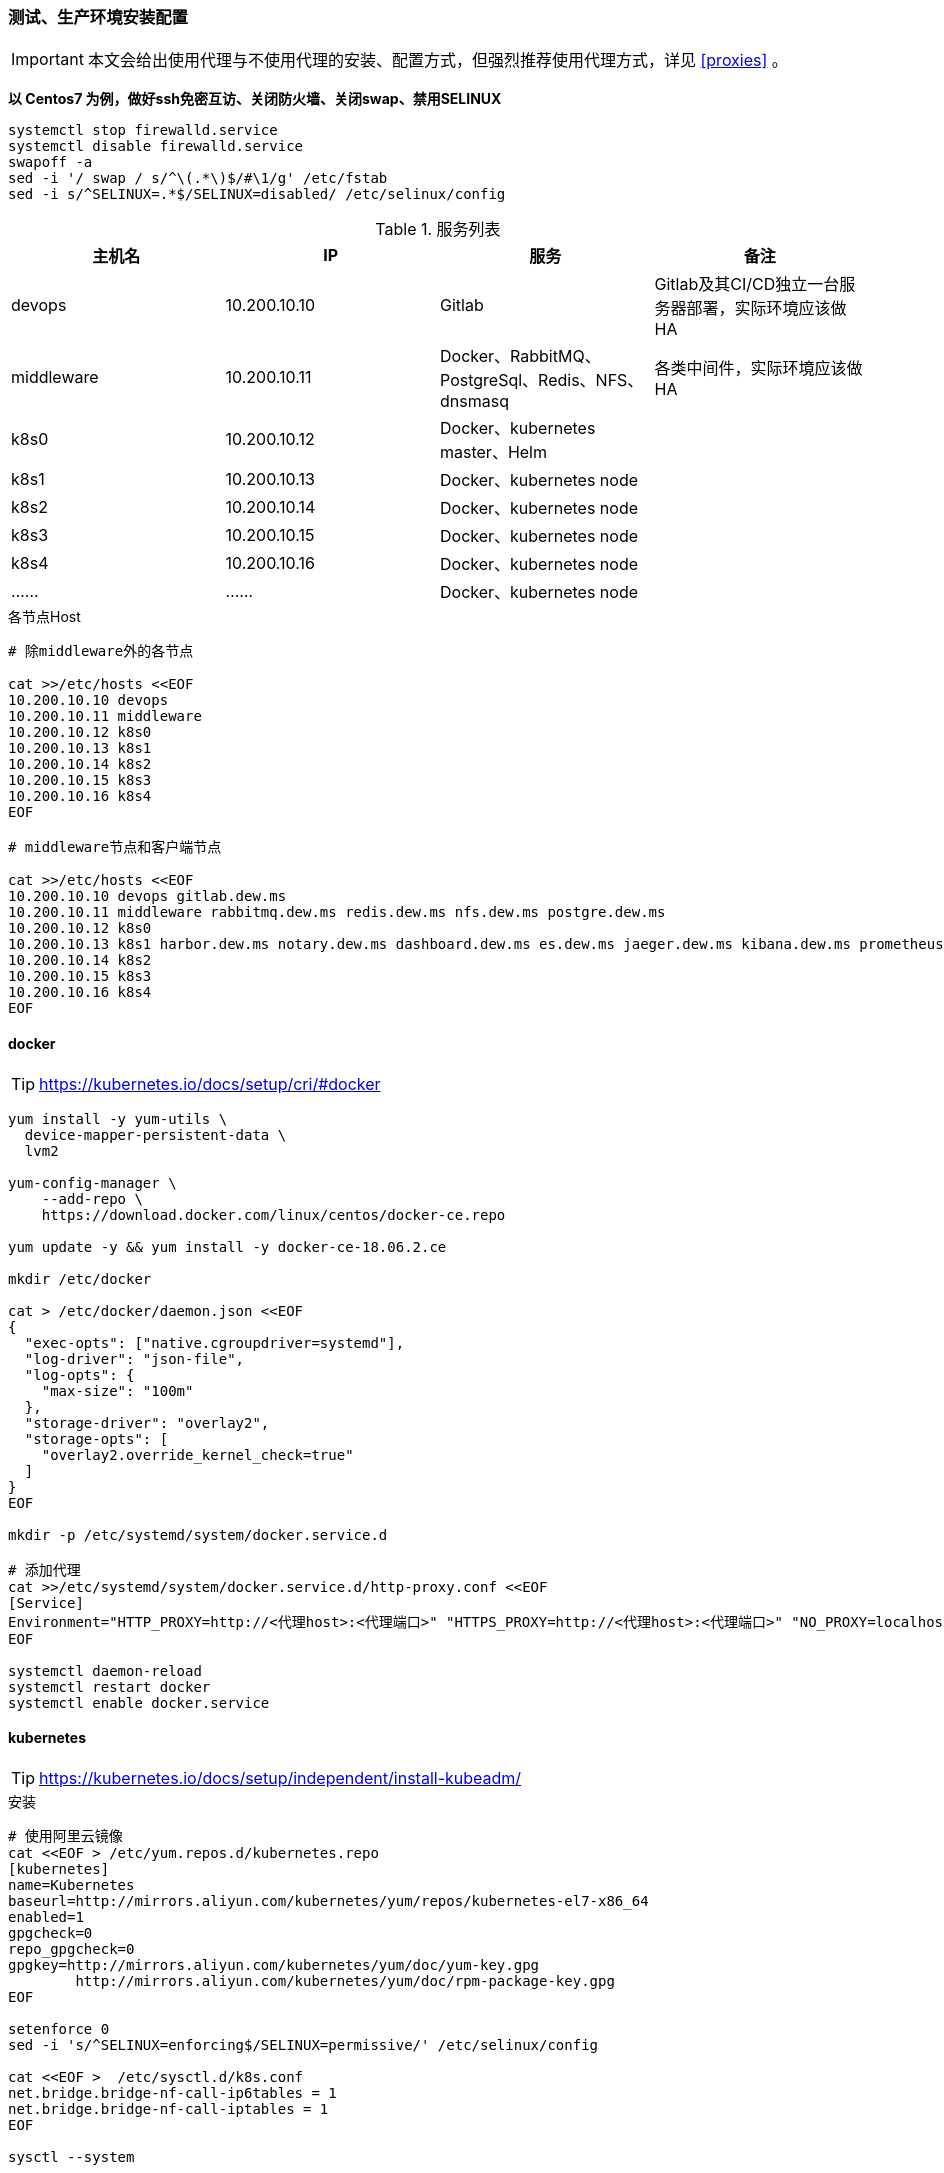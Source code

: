 === 测试、生产环境安装配置

[IMPORTANT]
====
本文会给出使用代理与不使用代理的安装、配置方式，但强烈推荐使用代理方式，详见 <<proxies>> 。
====

*以 Centos7 为例，做好ssh免密互访、关闭防火墙、关闭swap、禁用SELINUX*

[source,bash]
----
systemctl stop firewalld.service
systemctl disable firewalld.service
swapoff -a
sed -i '/ swap / s/^\(.*\)$/#\1/g' /etc/fstab
sed -i s/^SELINUX=.*$/SELINUX=disabled/ /etc/selinux/config
----

.服务列表
|===
|主机名 |IP |服务 | 备注

|devops | 10.200.10.10 | Gitlab | Gitlab及其CI/CD独立一台服务器部署，实际环境应该做HA
|middleware | 10.200.10.11 | Docker、RabbitMQ、PostgreSql、Redis、NFS、dnsmasq | 各类中间件，实际环境应该做HA
|k8s0 | 10.200.10.12 | Docker、kubernetes master、Helm |
|k8s1 | 10.200.10.13 | Docker、kubernetes node |
|k8s2 | 10.200.10.14 | Docker、kubernetes node |
|k8s3 | 10.200.10.15 | Docker、kubernetes node |
|k8s4 | 10.200.10.16 | Docker、kubernetes node |
|…… | …… | Docker、kubernetes node |
|===

[source,bash]
.各节点Host
----
# 除middleware外的各节点

cat >>/etc/hosts <<EOF
10.200.10.10 devops
10.200.10.11 middleware
10.200.10.12 k8s0
10.200.10.13 k8s1
10.200.10.14 k8s2
10.200.10.15 k8s3
10.200.10.16 k8s4
EOF

# middleware节点和客户端节点

cat >>/etc/hosts <<EOF
10.200.10.10 devops gitlab.dew.ms
10.200.10.11 middleware rabbitmq.dew.ms redis.dew.ms nfs.dew.ms postgre.dew.ms
10.200.10.12 k8s0
10.200.10.13 k8s1 harbor.dew.ms notary.dew.ms dashboard.dew.ms es.dew.ms jaeger.dew.ms kibana.dew.ms prometheus.dew.ms prometheus.alertmanager.ms grafana.dew.ms
10.200.10.14 k8s2
10.200.10.15 k8s3
10.200.10.16 k8s4
EOF
----

==== docker

TIP: https://kubernetes.io/docs/setup/cri/#docker

[source,bash]
----
yum install -y yum-utils \
  device-mapper-persistent-data \
  lvm2

yum-config-manager \
    --add-repo \
    https://download.docker.com/linux/centos/docker-ce.repo

yum update -y && yum install -y docker-ce-18.06.2.ce

mkdir /etc/docker

cat > /etc/docker/daemon.json <<EOF
{
  "exec-opts": ["native.cgroupdriver=systemd"],
  "log-driver": "json-file",
  "log-opts": {
    "max-size": "100m"
  },
  "storage-driver": "overlay2",
  "storage-opts": [
    "overlay2.override_kernel_check=true"
  ]
}
EOF

mkdir -p /etc/systemd/system/docker.service.d

# 添加代理
cat >>/etc/systemd/system/docker.service.d/http-proxy.conf <<EOF
[Service]
Environment="HTTP_PROXY=http://<代理host>:<代理端口>" "HTTPS_PROXY=http://<代理host>:<代理端口>" "NO_PROXY=localhost,127.0.0.1,dew.ms"
EOF

systemctl daemon-reload
systemctl restart docker
systemctl enable docker.service
----

==== kubernetes

TIP: https://kubernetes.io/docs/setup/independent/install-kubeadm/

[source,bash]
.安装
----
# 使用阿里云镜像
cat <<EOF > /etc/yum.repos.d/kubernetes.repo
[kubernetes]
name=Kubernetes
baseurl=http://mirrors.aliyun.com/kubernetes/yum/repos/kubernetes-el7-x86_64
enabled=1
gpgcheck=0
repo_gpgcheck=0
gpgkey=http://mirrors.aliyun.com/kubernetes/yum/doc/yum-key.gpg
        http://mirrors.aliyun.com/kubernetes/yum/doc/rpm-package-key.gpg
EOF

setenforce 0
sed -i 's/^SELINUX=enforcing$/SELINUX=permissive/' /etc/selinux/config

cat <<EOF >  /etc/sysctl.d/k8s.conf
net.bridge.bridge-nf-call-ip6tables = 1
net.bridge.bridge-nf-call-iptables = 1
EOF

sysctl --system

yum install -y kubelet kubeadm kubectl --disableexcludes=kubernetes
systemctl enable --now kubelet
----

TIP: https://kubernetes.io/docs/setup/independent/create-cluster-kubeadm/

[source,bash]
.Master配置
----
# 安装Git，后续会用到
yum install -y git

# 初始化Kubernetes，二选一，使用代理方式
kubeadm init \
    --kubernetes-version v1.14.0 \
    --pod-network-cidr=10.244.0.0/16

# 初始化Kubernetes，二选一，不使用代理方式，通过image-repository 及 --kubernetes-version 避免被墙
kubeadm init \
    --image-repository registry.aliyuncs.com/google_containers \
    --kubernetes-version v1.14.0 \
    --pod-network-cidr=10.244.0.0/16

# 记录上述操作输出中的kubeadm join
# e.g.
kubeadm join 10.200.131.18:6443 --token i3i7qw.2gst6kayu1e8ezlg --discovery-token-ca-cert-hash sha256:cabc90823a8e0bcf6e3bf719abc569a47c186f6cfd0e156ed5a3cd5a8d85fab0

mkdir -p $HOME/.kube
cp -i /etc/kubernetes/admin.conf $HOME/.kube/config
chown $(id -u):$(id -g) $HOME/.kube/config

# 查看集群状态
kubectl get cs

# 安装flannel
kubectl apply -f https://raw.githubusercontent.com/coreos/flannel/a70459be0084506e4ec919aa1c114638878db11b/Documentation/kube-flannel.yml

# 都为Running后表示完成
kubectl get pods --all-namespaces

# 创建命名空间，方便后文使用
kubectl create ns devops
----

[NOTE]
.Master做为Node
====
默认情况下 master 不会做为 node 节点，可通过此命令强制启用（不推荐） +
``kubectl taint nodes --all node-role.kubernetes.io/master-``
====

TIP: https://kubernetes.io/docs/setup/independent/create-cluster-kubeadm/

[source,bash]
.Node配置
----
# 执行上一步输出的 kubeadm join ...

# 完成后在master上执行情况如下（以1.14.0版本为例）
kubectl get no
NAME        STATUS     ROLES    AGE   VERSION
test1.k8s   Ready   master   11m   v1.14.0
test2.k8s   Ready   <none>   70s   v1.14.0
test3.k8s   Ready   <none>   52s   v1.14.0
test4.k8s   Ready   <none>   43s   v1.14.0
test5.k8s   Ready   <none>   34s   v1.14.0
----

==== helm

TIP: https://docs.helm.sh/using_helm/#installing-helm

[source,bash]
----

curl https://raw.githubusercontent.com/helm/helm/master/scripts/get | bash

cat <<EOF | kubectl apply -f -
apiVersion: v1
kind: ServiceAccount
metadata:
  name: tiller
  namespace: kube-system
---
apiVersion: rbac.authorization.k8s.io/v1
kind: ClusterRoleBinding
metadata:
  name: tiller
roleRef:
  apiGroup: rbac.authorization.k8s.io
  kind: ClusterRole
  name: cluster-admin
subjects:
  - kind: ServiceAccount
    name: tiller
    namespace: kube-system
EOF

helm init --service-account tiller
# 不使用代理方式，需要指定镜像，注意tiller版本和helm版本对应
helm init --service-account tiller -i registry.cn-hangzhou.aliyuncs.com/google_containers/tiller:v2.13.1
# 或者初始化之后更换镜像
kubectl set image deployment/tiller-deploy tiller=registry.cn-hangzhou.aliyuncs.com/google_containers/tiller:v2.13.1 -n kube-system

# 查看helm版本
helm version

kubectl get pod -n kube-system -l app=helm
----

==== dns

[source,bash]
----
# 在middleware节点上执行安装
yum install -y dnsmasq
systemctl enable dnsmasq
systemctl start dnsmasq

# 编辑各节点，加上middleware节点的IP
vi /etc/resolv.conf
-
nameserver 10.200.10.11
-

# 编辑Kubernetes的DNS，加上dew.ms的代理
kubectl -n kube-system edit cm coredns
-
data:
  Corefile: |
    ...
    dew.ms:53 {
        errors
        cache 30
        proxy . 10.200.10.11
    }
-
----

==== nfs

[source,bash]
----
yum install -y nfs-utils
mkdir -p /data/nfs
chmod 755 /data/nfs

mkdir -p /data/nfs/gitlab
mkdir -p /data/nfs/harbor
mkdir -p /data/nfs/elasticsearch
mkdir -p /data/nfs/kibana
mkdir -p /data/nfs/prometheus-operator

vi /etc/exports

    /data/nfs/gitlab                  *(rw,sync,no_root_squash,no_all_squash)
    /data/nfs/harbor                  *(rw,sync,no_root_squash,no_all_squash)
    /data/nfs/elasticsearch           *(rw,sync,no_root_squash,no_all_squash)
    /data/nfs/kibana                  *(rw,sync,no_root_squash,no_all_squash)
    /data/nfs/prometheus-operator     *(rw,sync,no_root_squash,no_all_squash)

systemctl enable rpcbind
systemctl enable nfs-server
systemctl start rpcbind
systemctl start nfs-server

showmount -e localhost
----

==== postgreSql

[source,bash]
----
wget https://download.postgresql.org/pub/repos/yum/9.6/redhat/rhel-7-x86_64/pgdg-redhat96-9.6-3.noarch.rpm

rpm -Uvh pgdg-redhat96-9.6-3.noarch.rpm
yum install -y postgresql96-server

/usr/pgsql-9.6/bin/postgresql96-setup initdb

vi /var/lib/pgsql/9.6/data/postgresql.conf
-
listen_addresses='*'
-

vi /var/lib/pgsql/9.6/data/pg_hba.conf
-
host  all  all 0.0.0.0/0 md5
-

systemctl enable postgresql-9.6.service
systemctl start postgresql-9.6.service

su - postgres
psql -U postgres
-
ALTER USER postgres WITH PASSWORD 'Dew!123456';
-
----

==== redis

[source,bash]
----
yum install -y epel-release
yum -y install redis
vi /etc/redis.conf
-
# 注释
# bind 127.0.0.1
# 开启密码
requirepass Dew!123456
-
systemctl start redis
----


[[podAssignment]]
==== pod的调度
TIP: 此处简单说明pod的调度配置，方便后文中各组件的安装配置时的参考。 +
     更详细的配置细节请参考以下官方文档： +
     https://kubernetes.io/docs/concepts/configuration/assign-pod-node/
     https://kubernetes.io/docs/concepts/configuration/taint-and-toleration/

===== node亲和性和调度
.nodeName
nodeName是最简单的pod节点选择的方法，直接根据节点的名字来选择pod要调度的节点：
[source,yaml]
----
apiVersion: v1
kind: Pod
metadata:
  name: nginx
spec:
  containers:
  - name: nginx
    image: nginx
  nodeName: devops
----

.nodeSelector
使用此功能需要先给要被调度的node加上标签： +
`kubectl label nodes <node-name> <label-key>=<label-value>` +
e.g. +
[source,bash]
----
kubectl label nodes devops tag=devops
kubectl label nodes k8s4 key=target-host-name
kubectl label nodes k8s5 key=value
----

查看node的标签： +
`kubectl get nodes --show-labels`

给pod添加nodeSelector（推荐在controller部分加，eg:Deployment,StatefulSet等）
[source,yaml]
----
spec:
  containers:
  - name: nginx
    image: nginx
    imagePullPolicy: IfNotPresent
  nodeSelector:
    tag: devops
----
移除标签：
`kubectl label nodes devops tag-`


.Tolerations
给node添加污点： +
`kubectl taint nodes devops key=value:NoSchedule`
给pod添加tolerations： +
[source,yaml]
----
tolerations:
- key: "key"
  operator: "Equal"
  value: "value"
  effect: "NoSchedule"
----
以上配置是指：当node满足pod的tolerations的条件 `key=value:NoSchedule` 时，pod才会被调度到该节点上。

移除node的污点： +
`kubectl taint nodes devops key:NoSchedule-`

.node的亲和性和反亲和性
e.g.
[source,bash]
----
kubectl label nodes k8s1 devops=1
kubectl label nodes k8s2 devops=2
kubectl label nodes k8s3 devops=3
----

[source,yaml]
----
spec:
  affinity:
    nodeAffinity:
      requiredDuringSchedulingIgnoredDuringExecution:
        nodeSelectorTerms:
        - matchExpressions:
          - key: devops
            operator: In
            values:
            - 1
            - 2
      preferredDuringSchedulingIgnoredDuringExecution:
      - weight: 1
        preference:
          matchExpressions:
          - key: devops
            operator: In
            values:
            - 3
----
以上例子说明，pod将会被调度到打有 `devops=1` 和 `devops=2` 标签的节点上去， `devops=3` 的节点为备选节点。 +
operator的值可以为：`In, NotIn, Exists, DoesNotExist, Gt, Lt.` +
此外，可以通过给 `operator` 设值 `NotIn` 或 `DoesNotExist`，来实现node的反亲和性功能。

===== pod亲和性与反亲和性调度
.Inter-pod affinity and anti-affinity
[source,yaml]
----
spec:
  affinity:
    podAffinity:
      requiredDuringSchedulingIgnoredDuringExecution:
      - labelSelector:
          matchExpressions:
          - key: security
            operator: In
            values:
            - S1
        topologyKey: failure-domain.beta.kubernetes.io/zone
    podAntiAffinity:
      preferredDuringSchedulingIgnoredDuringExecution:
      - weight: 100
        podAffinityTerm:
          labelSelector:
            matchExpressions:
            - key: security
              operator: In
              values:
              - S2
          topologyKey: kubernetes.io/hostname
----

pod的亲和性调度，主要是根据pod及node的标签来进行调度的。 +
当一个节点上已有至少一个正在运行的，并带有满足该pod的podAffinity条件的标签的pod1、且该节点有 `failure-domain.beta.kubernetes.io/zone` 的标签，则该pod会被调度到pod1的节点上去。 +
反亲和性与之相反，当某一节点上至少有一个正在运行的、具有满足podAntiAffinity条件的pod2，则该pod不会被调度到pod2的节点上去。

==== gitlab

TIP: https://docs.gitlab.com/omnibus/README.html#installation-and-configuration-using-omnibus-package

[source,bash]
----
curl https://packages.gitlab.com/install/repositories/gitlab/gitlab-ce/script.rpm.sh | sudo bash
yum install -y gitlab-ce

# 按需修改，可修改说明见: https://docs.gitlab.com/omnibus/settings/
vi /etc/gitlab/gitlab.rb
-
external_url 'http://gitlab.dew.ms'
...
-

gitlab-ctl reconfigure

# 浏览器访问并修改root密码

# 安装 gitlab runner，Helm方式，在k8s0节点上执行
helm repo add gitlab https://charts.gitlab.io
helm fetch --untar gitlab/gitlab-runner
cd gitlab-runner

# 添加账号绑定关系
vi templates/role-binding.yaml
-
    - kind: ServiceAccount
      name: default
      namespace: "{{ .Release.Namespace }}"
-

# 添加PVC，使用DooD方式
# 注意添加的位置在 “# Start the runner” 前
# DooD方式由于直接使用宿主机的Docker，存在一定的安全风险，但DinD模式下Kubernetes无法很好地处理镜像缓存，导致每次都要全量拉取
# 详见 https://docs.gitlab.com/runner/executors/kubernetes.html#using-docker-in-your-builds
vi templates/configmap.yaml
-
    cat >>/home/gitlab-runner/.gitlab-runner/config.toml <<EOF
            [[runners.kubernetes.volumes.pvc]]
              name = "gitlab-runner-cache"
              mount_path = "{{ .Values.runners.cache.cachePath }}"
            [[runners.kubernetes.volumes.host_path]]
              name = "docker-socket"
              mount_path = "/var/run/docker.sock"
    EOF
    # Start the runner
-

# 创建PV
cat <<EOF | kubectl apply -f -
apiVersion: v1
kind: PersistentVolume
metadata:
  name: pv-gitlab
  labels:
    pv: pv-gitlab
spec:
  capacity:
    storage: 100Gi
  accessModes:
    - ReadWriteOnce
  persistentVolumeReclaimPolicy: Recycle
  nfs:
    path: /data/nfs/gitlab
    server: nfs.dew.ms
EOF

# 创建PVC
cat <<EOF | kubectl apply -f -
kind: PersistentVolumeClaim
apiVersion: v1
metadata:
  name: gitlab-runner-cache
  namespace: devops
spec:
  accessModes:
    - ReadWriteOnce
  resources:
    requests:
      storage: 100Gi
  selector:
    matchLabels:
      pv: pv-gitlab
EOF

# runnerRegistrationToken 需要从gitlab页面上获取
# 特别说明的是这里定义了cachePath，使用PV
helm install --name dew-gitlab-runner --namespace devops \
    --set gitlabUrl=http://gitlab.dew.ms/ \
    --set runnerRegistrationToken=<...> \
    --set concurrent=20 \
    --set rbac.create=true \
    --set rbacWideAccess=true \
    --set runners.tags=general \
    --set runners.cache.cachePath=/opt/cache \
    --set runners.privileged=true \
    .
----
.gitlab pod的调度
可通过helm安装时，设置以下各具体值来指定pod要调度的node。 +
具体可参考：<<podAssignment,pod的调度参考模板>> 或 <<prometheus-pod-assignment,prometheus pod的调度>>
[source,bash]
----
   --set affinity: {}
   --set nodeSelector: {}
   --set tolerations: []
----

==== nginx Ingress Controller

[source,bash]
----
# 使用如下方式将80 443暴露出来
helm install stable/nginx-ingress --name dew-nginx --namespace ingress-nginx \
    --set controller.kind=DaemonSet \
    --set controller.hostNetwork=true \
    --set controller.stats.enabled=true \
    --set controller.metrics.enabled=true
    # 如不使用代理，更换镜像仓库
    --set controller.image.repository=registry.cn-hangzhou.aliyuncs.com/google_containers/nginx-ingress-controller \
    --set defaultBackend.image.repository=registry.cn-hangzhou.aliyuncs.com/google_containers/defaultbackend
----

pod的调度helm相关参数如下，请自行设置。 +
可参考：<<podAssignment,pod的调度参考模板>> 或 <<prometheus-pod-assignment,prometheus pod的调度>>
[source,bash]
----
    --set controller.affinity: {}
    --set controller.nodeSelector: {}
    --set controller.tolerations: []
    --set defaultBackend.affinity: {}
    --set defaultBackend.nodeSelector: {}
    --set defaultBackend.tolerations: []
----

==== harbor

TIP: https://github.com/goharbor/harbor-helm

[source,bash]
----
git clone https://github.com/goharbor/harbor-helm
cd harbor-helm
git checkout 1.0.0

# 创建Postgres数据库
-
CREATE DATABASE  registry;
CREATE DATABASE  clair;
CREATE DATABASE  notary_server;
CREATE DATABASE  notary_signer;
-

# 创建PV和PVC
app=harbor
components=("registry" "chartmuseum" "jobservice")
size=100Gi
for i in ${components[@]};do
cat <<EOF | kubectl -n devops apply -f -
apiVersion: v1
kind: PersistentVolumeClaim
metadata:
  labels:
    app: ${app}
    component: ${i}
  name: dew-${app}-${i}
spec:
  accessModes:
    - ReadWriteOnce
  resources:
    requests:
      storage: ${size}
  selector:
    matchLabels:
      app: ${app}
      component: ${i}
---
apiVersion: v1
kind: PersistentVolume
metadata:
  labels:
    app: ${app}
    component: ${i}
  name: dew-${app}-${i}
spec:
  capacity:
    storage: ${size}
  accessModes:
    - ReadWriteOnce
  persistentVolumeReclaimPolicy: Recycle
  nfs:
    path: /data/nfs/${app}/${i}
    server: nfs.dew.ms
EOF
done
# 注意在NFS服务器上创建对应文件夹
for i in ${components[@]};do
mkdir -p /data/nfs/${app}/${i}
done

helm install --name dew-harbor --namespace devops \
    --set externalURL=https://harbor.dew.ms \
    --set harborAdminPassword=Harbor12345 \
    --set expose.ingress.hosts.core=harbor.dew.ms \
    --set expose.ingress.hosts.notary=notary.dew.ms \
    --set database.type=external \
    --set database.external.host=postgre.dew.ms \
    --set database.external.port=5432 \
    --set database.external.username=postgres \
    --set database.external.password=Dew\!123456 \
    --set database.external.sslmode=disable \
    --set redis.type=external \
    --set redis.external.host=redis.dew.ms \
    --set redis.external.port=6379 \
    --set redis.external.password=Dew\!123456 \
    --set redis.external.coreDatabaseIndex=10 \
    --set redis.external.jobserviceDatabaseIndex=11 \
    --set redis.external.registryDatabaseIndex=12 \
    --set redis.external.chartmuseumDatabaseIndex=13\
    --set persistence.persistentVolumeClaim.registry.existingClaim=dew-harbor-registry \
    --set persistence.persistentVolumeClaim.chartmuseum.existingClaim=dew-harbor-chartmuseum \
    --set persistence.persistentVolumeClaim.jobservice.existingClaim=dew-harbor-jobservice \
    .

# 初始用户名/密码 admin/Harbor12345

# 访问 https://harbor.dew.ms

# 获取证书
kubectl -n devops get secrets/dew-harbor-harbor-ingress -o jsonpath="{.data.ca\.crt}" | base64 --decode

# 以下操作在每台服务上执行

mkdir -p /etc/docker/certs.d/harbor.dew.ms
cat <<EOF > /etc/docker/certs.d/harbor.dew.ms/ca.crt
<上一步获取的证书>
EOF

systemctl daemon-reload
systemctl restart docker

# 登录，用户名/密码 admin/Harbor12345
docker login harbor.dew.ms -u admin -p Harbor12345

# 测试
docker pull registry.cn-hangzhou.aliyuncs.com/google_containers/pause:3.1
docker tag registry.cn-hangzhou.aliyuncs.com/google_containers/pause:3.1 harbor.dew.ms/library/pause:3.1
docker push harbor.dew.ms/library/pause:3.1
----

==== dashboard

[source,bash]
----
cat <<EOF | kubectl apply -f -
apiVersion: v1
kind: Secret
metadata:
  labels:
    k8s-app: kubernetes-dashboard
  name: kubernetes-dashboard-certs
  namespace: kube-system
type: Opaque
EOF

# 安装，不使用代理方式需要加上 --set image.repository=registry.cn-hangzhou.aliyuncs.com/google_containers/kubernetes-dashboard-amd64
helm install stable/kubernetes-dashboard --name dew-k8s-dashboard --namespace kube-system \
    --set rbacAdminRole=true \
    --set ingress.enabled=true \
    --set-string ingress.annotations."nginx\.ingress\.kubernetes\.io/backend-protocol"="HTTPS" \
    --set ingress.hosts={dashboard.dew.ms} \
    --set ingress.tls[0].hosts={dashboard.dew.ms},ingress.tls[0].secretName=kubernetes-dashboard-certs

# 获取Token
kubectl -n kube-system describe secret $(kubectl -n kube-system get secret | grep dew-dashboard-kubernetes-dashboard | awk '{print $1}')

# 使用Firefox访问
----

==== elasticsearch

TIP: https://github.com/elastic/helm-charts/blob/master/elasticsearch 注意仔细查看各参数设值的说明。

[source,bash]
----
# 创建PV
app=dew-elasticsearch-client
size=200Gi
# 请根据replicas的个数来决定下面PV的创建个数
for i in {0..1}; do
cat <<EOF | kubectl -n devops apply -f -
apiVersion: v1
kind: PersistentVolume
metadata:
  labels:
    app: ${app}
  name: ${app}-${i}
spec:
  capacity:
    storage: ${size}
  accessModes:
    - ReadWriteOnce
  persistentVolumeReclaimPolicy: Recycle
  nfs:
    path: /data/nfs/elasticsearch/${app}-${i}
    server: nfs.dew.ms
EOF
done

# 注意在NFS服务器上创建对应文件夹
for i in {0..1}; do
mkdir -p /data/nfs/elasticsearch/${app}-${i}
done

# TIP：如果pod没有启动成功，报错和路径权限问题有关，可尝试给PV的存储路径添加权限,如：
chmod 775 /data/nfs/elasticsearch/dew-elasticsearch-client-0
chmod 775 /data/nfs/elasticsearch/dew-elasticsearch-client-1


# 使用helm安装
helm repo add elastic https://helm.elastic.co

helm install --name dew-elasticsearch elastic/elasticsearch --namespace devops \
    --set imageTag=6.6.1 \
    --set clusterName=dew-elasticsearch \
    --set nodeGroup=client \
    --set masterService=dew-elasticsearch-client \
    --set replicas=2 \
    --set minimumMasterNodes=2 \
    --set volumeClaimTemplate.storageClassName="" \
    --set volumeClaimTemplate.resources.requests.storage=200Gi \
    --set fsGroup=0 \
    --set clusterHealthCheckParams="" \
    --set ingress.enabled=true \
    --set ingress.hosts={es.dew.ms}

    # pod调度相关配置,请根据需要进行设值
    --set nodeSelector."tag"="devops" \
    --set tolerations[0].key="key" \
    --set tolerations[0].operator="Equal" \
    --set tolerations[0].value="value" \
    --set tolerations[0].effect="NoSchedule" \
    --set nodeAffinity.requiredDuringSchedulingIgnoredDuringExecution.nodeSelectorTerms[0].matchExpressions[0].key="tag" \
    --set nodeAffinity.requiredDuringSchedulingIgnoredDuringExecution.nodeSelectorTerms[0].matchExpressions[0].operator=In \
    --set nodeAffinity.requiredDuringSchedulingIgnoredDuringExecution.nodeSelectorTerms[0].matchExpressions[0].values[0]=devops \
    --set antiAffinity="hard" \  #该值可为soft
    --set antiAffinityTopologyKey="kubernetes.io/hostname" \

    # 若使用xpack security,请加上以下参数
    --set-string extraEnvs[0]."name"="xpack\.security\.enabled" \
    --set-string extraEnvs[0]."value"="true" \
    --set-string extraEnvs[1]."name"="xpack\.security\.authc\.accept_default_password" \
    --set-string extraEnvs[1]."value"="true" \
    --set-string extraEnvs[2]."name"="ELASTIC_USERNAME" \
    --set-string extraEnvs[2]."value"="elastic" \
    --set-string extraEnvs[3]."name"="ELASTIC_PASSWORD" \
    --set-string extraEnvs[3]."value"="123456"

    xpack安装相关文档说明：https://github.com/elastic/helm-charts/blob/master/elasticsearch/README.md#security

    * 开启xpack security的简单例子：
      . 进入容器内部
        kubectl exec -it dew-elasticsearch-client-0 -n devops /bin/sh
      . 激活30天试用license
        curl -H "Content-Type:application/json" -XPOST  http://localhost:9200/_xpack/license/start_trial?acknowledge=true
      . 修改密码：
        bin/elasticsearch-setup-passwords interactive
      . 测试：
        curl -u elastic -XGET 'localhost:9200/_cat/health?v&pretty'
----

TIP: 其他elasticsearch的helm chart : https://github.com/helm/charts/tree/master/stable/elasticsearch

==== fluentd

TIP: https://github.com/kiwigrid/helm-charts/tree/master/charts/fluentd-elasticsearch +
     https://kiwigrid.github.io/

[source,bash]
----
helm repo add kiwigrid https://kiwigrid.github.io

helm install kiwigrid/fluentd-elasticsearch --name dew-fluentd-es --namespace devops \
    --set elasticsearch.host=dew-elasticsearch-client \
    --set elasticsearch.logstash_prefix=logstash \
    # 若 ES 启用 xpack 的 security，加上以下参数
    --set elasticsearch.user=elastic \
    --set elasticsearch.password=123456
    # Prometheus 相关设置(需先安装prometheus-operator)
    --set service.type=ClusterIP \
    --set service.ports[0].name="monitor-agent" \
    --set service.ports[0].port=24231 \
    --set prometheusRule.enabled=true \
    --set prometheusRule.prometheusNamespace=devops \
    --set prometheusRule.labels.app=prometheus-operator \
    --set prometheusRule.labels.release=dew-prometheus-operator \
    --set serviceMonitor.enabled=true \
    --set serviceMonitor.labels.release=dew-prometheus-operator
    # 不使用代理要加上
    --set image.repository=registry.cn-hangzhou.aliyuncs.com/google_containers/fluentd-elasticsearch \
    --set image.tag=v2.4.0
    # pod调度相关配置,请根据实际需要进行设值
    --set nodeSelector."tag"="devops" \
    --set tolerations[0].key="key" \
    --set tolerations[0].operator="Equal" \
    --set tolerations[0].value="value" \
    --set tolerations[0].effect="NoSchedule"
----


==== kibana

TIP: https://github.com/helm/charts/tree/master/stable/kibana

[source,bash]
----

使用PVC
app=("kibana")
size=10Gi

for i in ${app[@]};do
cat <<EOF | kubectl -n devops apply -f -
apiVersion: v1
kind: PersistentVolumeClaim
metadata:
  labels:
    app: ${i}
  name: dew-${i}
spec:
  accessModes:
    - ReadWriteOnce
  resources:
    requests:
      storage: ${size}
  selector:
    matchLabels:
      app: ${i}
---
apiVersion: v1
kind: PersistentVolume
metadata:
  labels:
    app: ${i}
  name: dew-${i}
spec:
  capacity:
    storage: ${size}
  accessModes:
    - ReadWriteOnce
  persistentVolumeReclaimPolicy: Recycle
  nfs:
    path: /data/nfs/${i}
    server: nfs.dew.ms
EOF
done

# 注意在NFS服务器上加上文件路径,并创建需要的目录


helm install --name dew-kibana stable/kibana --namespace devops \
    --set image.tag="6.6.1" \
    --set env."ELASTICSEARCH_URL"="http://dew-elasticsearch-client:9200" \
    --set service.internalPort=5601 \
    --set ingress.enabled=true,ingress.hosts={kibana.dew.ms} \
    --set-string ingress.annotations."kubernetes\.io/ingress\.class"=nginx \
    --set-string ingress.annotations."kubernetes\.io/tls-acme"="true" \
    --set ingress.tls[0].hosts={kibana.dew.ms},ingress.tls[0].secretName=kibana-certs \
    --set dashboardImport.enabled=true \
    --set dashboardImport.dashboards."k8s"="https://raw.githubusercontent.com/monotek/kibana-dashboards/master/k8s-fluentd-elasticsearch.json" \
    --set serviceAccount.create=true,serviceAccountName=kibana \
    --set plugins.enabled=true \
    --set persistentVolumeClaim.enabled=true \
    --set persistentVolumeClaim.existingClaim=true \
    --set securityContext.enabled=true \
    --set securityContext.allowPrivilegeEscalation=true \
    --set securityContext.runAsUser=0 \
    --set securityContext.fsGroup=0

    # pod调度相关配置，请根据实际情况设值
    --set nodeSelector."tag"="devops" \
    --set tolerations[0].key="key" \
    --set tolerations[0].operator="Equal" \
    --set tolerations[0].value="value" \
    --set tolerations[0].effect="NoSchedule" \
    --set affinity.nodeAffinity.requiredDuringSchedulingIgnoredDuringExecution.nodeSelectorTerms[0].matchExpressions[0].key="key" \
    --set affinity.nodeAffinity.requiredDuringSchedulingIgnoredDuringExecution.nodeSelectorTerms[0].matchExpressions[0].operator=In \
    --set affinity.nodeAffinity.requiredDuringSchedulingIgnoredDuringExecution.nodeSelectorTerms[0].matchExpressions[0].values[0]=target-host-name \

    # xpack security相关参数：
    --set image.repository=docker.elastic.co/kibana/kibana \
    --set env."XPACK_SECURITY_ENABLED"="true" \
    --set env."ELASTICSEARCH_USERNAME"="kibana" \
    --set env."ELASTICSEARCH_PASSWORD"="dew123456" \
    --set dashboardImport.xpackauth.enabled=true \
    --set dashboardImport.xpackauth.username=kibana\
    --set dashboardImport.xpackauth.password=dew123456

----

==== jaeger

TIP: https://github.com/jaegertracing/jaeger-operator

[source,bash]
----
kubectl create -f https://raw.githubusercontent.com/jaegertracing/jaeger-operator/master/deploy/crds/jaegertracing_v1_jaeger_crd.yaml
curl https://raw.githubusercontent.com/jaegertracing/jaeger-operator/master/deploy/service_account.yaml \
    | sed "s/namespace: observability/namespace: devops/g" \
    | kubectl create -f -
curl https://raw.githubusercontent.com/jaegertracing/jaeger-operator/master/deploy/service_account.yaml \
    | sed "s/namespace: observability/namespace: devops/g" \
    | kubectl create -f -
curl https://raw.githubusercontent.com/jaegertracing/jaeger-operator/master/deploy/role.yaml \
    | sed "s/namespace: observability/namespace: devops/g" \
    | kubectl create -f -
curl https://raw.githubusercontent.com/jaegertracing/jaeger-operator/master/deploy/role_binding.yaml \
    | sed "s/namespace: observability/namespace: devops/g" \
    | kubectl create -f -
curl https://raw.githubusercontent.com/jaegertracing/jaeger-operator/master/deploy/operator.yaml \
    | sed "s/namespace: observability/namespace: devops/g" \
    | kubectl create -f -

# 使用elasticsearch作为jaeger的数据源
    # 若ES启用Xpack Security，则需要创建secret
    ELASTICSEARCH_USERNAME=elastic
    ELASTICSEARCH_PASSWORD=123456
    cat <<EOF | kubectl -n devops apply -f -
    apiVersion: v1
    kind: Secret
    metadata:
      name: jaeger-es-secrets
    type: Opaque
    data:
      ES_USERNAME: `echo -n $ELASTICSEARCH_USERNAME | base64`
      ES_PASSWORD: `echo -n $ELASTICSEARCH_PASSWORD | base64`
    EOF

    # 创建Jaeger实例
    cat <<EOF | kubectl apply -n devops -f -
    apiVersion: jaegertracing.io/v1
    kind: Jaeger
    metadata:
      name: jaeger
    spec:
      strategy: production
      storage:
        type: elasticsearch
        options:
          es:
            server-urls: http://dew-elasticsearch-client:9200
        secretName: jaeger-es-secrets  # 若ES启用Xpack Security，需要设置此项及创建secret
    EOF

    TIP: Jaeger实例可在不同namespace下创建使用，使用中请注意namespace的问题。
    使用sidecar的方式部署项目：https://github.com/jaegertracing/jaeger-operator#auto-injection-of-jaeger-agent-sidecars
    使用daemonset的方式部署项目：https://github.com/jaegertracing/jaeger-operator#agent-as-daemonset

# 修改Ingress
cat <<EOF | kubectl -n devops apply -f -
apiVersion: extensions/v1beta1
kind: Ingress
metadata:
  annotations:
    kubernetes.io/ingress.class: nginx
  name: jaeger-query
spec:
  rules:
    - host: jaeger.dew.ms
      http:
        paths:
          - backend:
              serviceName: jaeger-query
              servicePort: 16686
            path: /
EOF

----

.pod的调度
目前jaeger-operator暂不支持直接设置，请关注该项目的更新情况。
可以自行给需要调度的pod的deployment添加限制条件。可参考： <<podAssignment>>

.Jaeger demo
[source,bash]
----
cat <<EOF | kubectl apply -f -
apiVersion: extensions/v1beta1
kind: Deployment
metadata:
  annotations:
    inject-jaeger-agent: "true"
    sidecar.jaegertracing.io/inject: "true"
  name: jaeger-demo
spec:
  template:
    metadata:
      labels:
        app: jaeger-demo
        version: v1
    spec:
      containers:
      - name: jaeger-demo
        image: jaegertracing/example-hotrod:1.10
        ports:
        - containerPort: 8080
---
apiVersion: v1
kind: Service
metadata:
  annotations:
    inject-jaeger-agent: "true"
    sidecar.jaegertracing.io/inject: "true"
  name: jaeger-demo
  labels:
    app: jaeger-demo
spec:
  ports:
   - name: jaeger-demo
     port: 8080
     targetPort: 8080
  selector:
   app: jaeger-demo
EOF
----


==== prometheus-operator 和 grafana
TIP: https://github.com/helm/charts/tree/master/stable/prometheus-operator

  prometheus-operator结构：
    |--- prometheus-operator
    |--- prometheus
    |--- alertmanager
    |--- node-exporter
    |--- kube-state-metrics
    |--- service monitors to scrape internal kubernetes components
    |     |---kube-apiserver
    |     |---kube-scheduler
    |     |---kube-controller-manager
    |     |---etcd
    |     |---kube-dns/coredns
    |
    |--- grafana

===== prometheus-operator 使用PV

[source,bash]
----
# 创建PV,注意label的对应

app=prometheus-operator
components=("alertmanager" "prometheus")
size=100Gi

for i in ${components[@]};do
cat <<EOF | kubectl -n devops apply -f -
apiVersion: v1
kind: PersistentVolume
metadata:
  labels:
    component: ${i}
  name: dew-${app}-${i}
spec:
  capacity:
    storage: ${size}
  accessModes:
    - ReadWriteOnce
  persistentVolumeReclaimPolicy: Recycle
  nfs:
    path: /data/nfs/${app}/${i}
    server: nfs.dew.ms
EOF
done

# 在NFS服务器上创建相同路径
for i in ${components[@]};do
mkdir -p /data/nfs/${app}/${i}
done

----

===== 创建grafana的PVC和PV
[source,bash]
----
app=("grafana")
size=50Gi

for i in ${app[@]};do
cat <<EOF | kubectl -n devops apply -f -
apiVersion: v1
kind: PersistentVolumeClaim
metadata:
  labels:
    app: ${i}
  name: dew-${i}
spec:
  accessModes:
    - ReadWriteOnce
  resources:
    requests:
      storage: ${size}
  selector:
    matchLabels:
      app: ${i}
---
apiVersion: v1
kind: PersistentVolume
metadata:
  labels:
    app: ${i}
  name: dew-${i}
spec:
  capacity:
    storage: ${size}
  accessModes:
    - ReadWriteOnce
  persistentVolumeReclaimPolicy: Recycle
  nfs:
    path: /data/nfs/prometheus-operator/${i}
    server: nfs.dew.ms
EOF
done

# 注意在NFS服务器上创建相同路径
mkdir -p /data/nfs/prometheus-operator/grafana
----


===== 使用helm 安装

注意安装前先更新chart仓库 +
`helm repo update`

[source,yaml]
----
# 若需要对etcd进行监控，则需要先创建secret
kubectl -n devops create secret generic dew-prometheus-operator-etcd  --from-file=/etc/kubernetes/pki/etcd/ca.crt  --from-file=/etc/kubernetes/pki/etcd/peer.crt  --from-file=/etc/kubernetes/pki/etcd/peer.key

helm install stable/prometheus-operator --name dew-prometheus-operator --namespace devops \
    --set kubelet.serviceMonitor.https=true \
    --set prometheus.ingress.enabled=true \
    --set prometheus.ingress.hosts={prometheus.dew.ms} \
    --set alertmanager.ingress.enabled=true \
    --set alertmanager.ingress.hosts={prometheus.alertmanager.ms} \
    --set prometheusOperator.securityContext.runAsNonRoot=false \
    --set prometheus.prometheusSpec.storageSpec.volumeClaimTemplate.spec.resources.requests.storage=100Gi \
    --set alertmanager.alertmanagerSpec.storage.volumeClaimTemplate.spec.resources.requests.storage=100Gi \
    --set alertmanager.alertmanagerSpec.storage.volumeClaimTemplate.spec.selector.matchLabels."component"="alertmanager" \
    --set prometheus.prometheusSpec.storageSpec.volumeClaimTemplate.spec.selector.matchLabels."component"="prometheus"
    # 对etcd监测相关参数
    --set prometheus.prometheusSpec.secrets[0]=dew-prometheus-operator-etcd \
    --set kubeEtcd.serviceMonitor.scheme=https \
    --set kubeEtcd.serviceMonitor.insecureSkipVerify=true \
    --set kubeEtcd.serviceMonitor.caFile="/etc/prometheus/secrets/dew-prometheus-operator-etcd/ca.crt" \
    --set kubeEtcd.serviceMonitor.certFile="/etc/prometheus/secrets/dew-prometheus-operator-etcd/peer.crt" \
    --set kubeEtcd.serviceMonitor.keyFile="/etc/prometheus/secrets/dew-prometheus-operator-etcd/peer.key"
    # 直接使用prometheus-operator的grafana，添加以下设置
    --set grafana.enabled=true \
    --set grafana.adminPassword=Dew123456 \
    --set grafana.defaultDashboardsEnabled=true \
    --set grafana.ingress.enabled=true \
    --set grafana.ingress.hosts={grafana.dew.ms} \
    --set grafana.ingress.tls[0].host={grafana.dew.ms},ingress.tls[0].secretName=dew-grafana \
    --set grafana.sidecar.dashboards.enabled=true \
    --set grafana.sidecar.dashboards.searchNamespace="devops"\
    --set grafana.sidecar.dashboards.label=grafana_dashboard \
    --set grafana.sidecar.datasources.enabled=true \
    --set grafana.sidecar.datasources.searchNamespace="devops" \
    --set grafana.sidecar.datasources.label=grafana_datasource \
    --set grafana.'grafana\.ini'.smtp.enabled="true" \
    --set grafana.'grafana\.ini'.smtp.host="smtp.163.com:25" \
    --set grafana.'grafana\.ini'.smtp.user=XXXXX@163.com \
    --set grafana.'grafana\.ini'.smtp.password=XXXXX \
    --set grafana.'grafana\.ini'.smtp.from_address="XXXXX@163.com" \
    --set grafana.'grafana\.ini'.smtp.skip_verify=true \
    --set grafana.persistence.enabled=true \
    --set grafana.persistence.existingClaim=dew-grafana
    # 可选设置
    --set grafana.'grafana\.ini'.server.root_url="https://grafana.dew.ms"

    # 如不使用代理,更换以下镜像仓库
    --set kube-state-metrics.image.repository=registry.cn-hangzhou.aliyuncs.com/google_containers/kube-state-metrics

TIP: grafana默认用户名：admin,
查看密码：
kubectl get secret --namespace devops dew-prometheus-operator-grafana -o jsonpath="{.data.admin-password}" | base64 --decode ; echo
grafana重置密码：进入grafana的容器内部后执行
grafana-cli admin reset-admin-password passwordvalue

INFO: 若有pod启动失败,报文件权限拒绝相关问题，很可能和PV的文件目录的权限有关，检查下权限是否一致，设置对应的securityContext进行排查。
例：
kubectl edit statefulset prometheus-dew-prometheus-operator-prometheus -n devops
设置securityContext为以下内容
      securityContext:
        fsGroup: 0
        runAsNonRoot: false
        runAsUser: 0

INFO: 若通过UI查看prometheus的target中，kube-scheduler、kube-controller处于down状态，是因为它们只能在宿主机上通过127.0.0.1访问，可使用以下操作：
    . 如果使用kubeadm启动的集群，初始化时的config.yml里可以加入如下参数
        controllerManagerExtraArgs:
          address: 0.0.0.0
        schedulerExtraArgs:
          address: 0.0.0.0
    . 已经启动后的使用下面命令更改就会滚动更新
        sed -e "s/- --address=127.0.0.1/- --address=0.0.0.0/" -i /etc/kubernetes/manifests/kube-controller-manager.yaml
        sed -e "s/- --address=127.0.0.1/- --address=0.0.0.0/" -i /etc/kubernetes/manifests/kube-scheduler.yaml
      或者全部替换：
        sed -ri '/--address/s#=.+#=0.0.0.0#' /etc/kubernetes/manifests/kube-*
    . 参考文章：
      http://www.servicemesher.com/blog/prometheus-operator-manual/
      https://github.com/coreos/prometheus-operator/blob/master/Documentation/troubleshooting.md

# 监控APP
  1.首先需要将项目instrument
    参考文章：https://prometheus.io/docs/instrumenting/clientlibs/
  2.部署项目及创建进行监控的ServiceMonitor。
    注意ServiceMonitor的labels要含有Prometheus-operator创建的Prometheus的serviceMonitorSelector的label。
    详细文章：https://github.com/coreos/prometheus-operator/blob/master/Documentation/user-guides/getting-started.md#related-resources
----

[[prometheus-pod-assignment]]
===== pod的调度
pod调度helm安装相关参数，以下配置仅供参考
[source,yaml]
----
    --set alertmanager.alertmanagerSpec.nodeSelector."tag"="devops" \
    --set alertmanager.alertmanagerSpec.tolerations[0].key="key" \
    --set alertmanager.alertmanagerSpec.tolerations[0].operator="Equal" \
    --set alertmanager.alertmanagerSpec.tolerations[0].value="value" \
    --set alertmanager.alertmanagerSpec.tolerations[0].effect="NoSchedule" \
    # podAntiAffinity的值可以 hard 或 soft
    --set alertmanager.alertmanagerSpec.podAntiAffinity="hard" \
    --set alertmanager.alertmanagerSpec.podAntiAffinityTopologyKey="kubernetes\.io/hostname" \

    --set prometheusOperator.nodeSelector."tag"="devops" \
    --set prometheusOperator.tolerations[0].key="key" \
    --set prometheusOperator.tolerations[0].operator="Equal" \
    --set prometheusOperator.tolerations[0].value="value" \
    --set prometheusOperator.tolerations[0].effect="NoSchedule" \
    --set prometheusOperator.affinity.nodeAffinity.requiredDuringSchedulingIgnoredDuringExecution.nodeSelectorTerms[0].matchExpressions[0].key="key" \
    --set prometheusOperator.affinity.nodeAffinity.requiredDuringSchedulingIgnoredDuringExecution.nodeSelectorTerms[0].matchExpressions[0].operator=In \
    --set prometheusOperator.affinity.nodeAffinity.requiredDuringSchedulingIgnoredDuringExecution.nodeSelectorTerms[0].matchExpressions[0].values[0]=target-host-name \

    --set prometheus.prometheusSpec.nodeSelector."tag"="devops" \
    --set prometheus.prometheusSpec.tolerations[0].key="key" \
    --set prometheus.prometheusSpec.tolerations[0].operator="Equal" \
    --set prometheus.prometheusSpec.tolerations[0].value="value" \
    --set prometheus.prometheusSpec.tolerations[0].effect="NoSchedule" \
    # podAntiAffinity的值可以 hard 或 soft
    --set prometheus.prometheusSpec.podAntiAffinity=hard \
    --set prometheus.prometheusSpec.podAntiAffinityTopologyKey="kubernetes\.io/hostname" \

    --set kube-state-metrics.nodeSelector."tag"="devops" \
    --set kube-state-metrics.tolerations[0].key="key" \
    --set kube-state-metrics.tolerations[0].operator="Equal" \
    --set kube-state-metrics.tolerations[0].value="value" \
    --set kube-state-metrics.tolerations[0].effect="NoSchedule"

    --set nodeExporter.nodeSelector."tag"="devops" \
    --set nodeExporter.tolerations[0].key="key" \
    --set nodeExporter.tolerations[0].operator="Equal" \
    --set nodeExporter.tolerations[0].value="value" \
    --set nodeExporter.tolerations[0].effect="NoSchedule" \
    --set nodeExporter.affinity.nodeAffinity.requiredDuringSchedulingIgnoredDuringExecution.nodeSelectorTerms[0].matchExpressions[0].key="key" \
    --set nodeExporter.affinity.nodeAffinity.requiredDuringSchedulingIgnoredDuringExecution.nodeSelectorTerms[0].matchExpressions[0].operator=In \
    --set nodeExporter.affinity.nodeAffinity.requiredDuringSchedulingIgnoredDuringExecution.nodeSelectorTerms[0].matchExpressions[0].values[0]=target-host-name \

    --set grafana.nodeSelector."tag"="devops" \
    --set grafana.tolerations[0].key="key" \
    --set grafana.tolerations[0].operator="Equal" \
    --set grafana.tolerations[0].value="value" \
    --set grafana.tolerations[0].effect="NoSchedule"
    --set grafana.affinity.nodeAffinity.requiredDuringSchedulingIgnoredDuringExecution.nodeSelectorTerms[0].matchExpressions[0].key="key" \
    --set grafana.affinity.nodeAffinity.requiredDuringSchedulingIgnoredDuringExecution.nodeSelectorTerms[0].matchExpressions[0].operator=In \
    --set grafana.affinity.nodeAffinity.requiredDuringSchedulingIgnoredDuringExecution.nodeSelectorTerms[0].matchExpressions[0].values[0]=target-host-name \
----

===== 卸载
[source,yaml]
----
helm del --purge dew-prometheus-operator

kubectl delete crd prometheuses.monitoring.coreos.com prometheusrules.monitoring.coreos.com servicemonitors.monitoring.coreos.com alertmanagers.monitoring.coreos.com

kubectl delete pvc -n devops prometheus-dew-prometheus-operator-prometheus-db-prometheus-dew-prometheus-operator-prometheus-0 alertmanager-dew-prometheus-operator-alertmanager-db-alertmanager-dew-prometheus-operator-alertmanager-0

最后注意删除自己创建的PV、PVC
----
